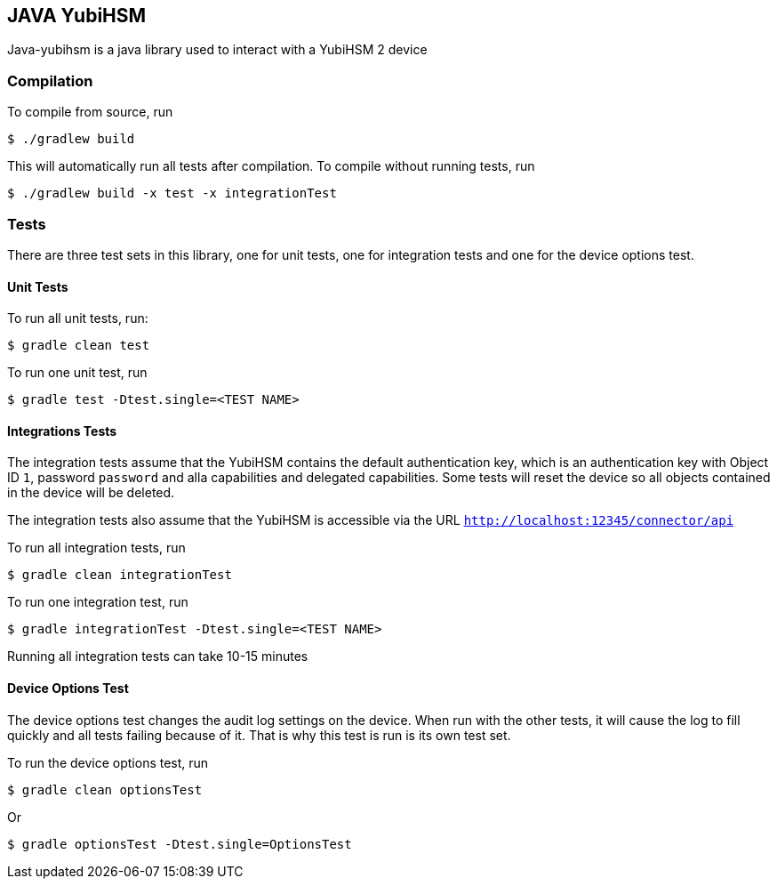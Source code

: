 == JAVA YubiHSM

Java-yubihsm is a java library used to interact with a YubiHSM 2 device

=== Compilation

To compile from source, run

    $ ./gradlew build

This will automatically run all tests after compilation. To compile without running tests, run

    $ ./gradlew build -x test -x integrationTest

=== Tests

There are three test sets in this library, one for unit tests, one for integration tests and one for
the device options test.

==== Unit Tests

To run all unit tests, run:

    $ gradle clean test

To run one unit test, run

    $ gradle test -Dtest.single=<TEST NAME>

==== Integrations Tests

The integration tests assume that the YubiHSM contains the default authentication key, which is an
 authentication key with Object ID `1`, password `password` and alla capabilities and delegated
 capabilities. Some tests will reset the device so all objects contained in the device will be
 deleted.

The integration tests also assume that the YubiHSM is accessible via the URL `http://localhost:12345/connector/api`

To run all integration tests, run

    $ gradle clean integrationTest

To run one integration test, run

    $ gradle integrationTest -Dtest.single=<TEST NAME>

Running all integration tests can take 10-15 minutes

==== Device Options Test

The device options test changes the audit log settings on the device. When run with the other tests,
it will cause the log to fill quickly and all tests failing because of it. That is why this test is
run is its own test set.

To run the device options test, run

     $ gradle clean optionsTest

Or

      $ gradle optionsTest -Dtest.single=OptionsTest
